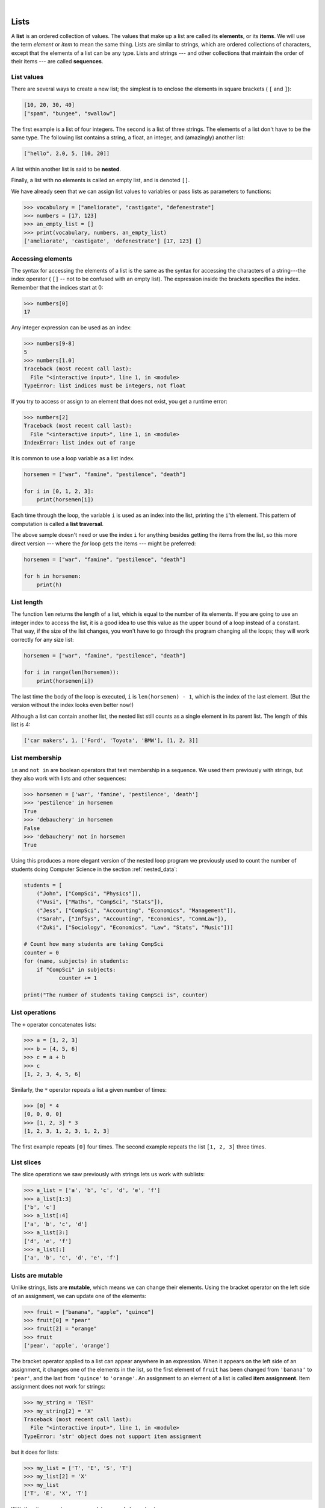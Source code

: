 ..  Copyright (C)  Peter Wentworth, Jeffrey Elkner, Allen B. Downey and Chris Meyers.
    Permission is granted to copy, distribute and/or modify this document
    under the terms of the GNU Free Documentation License, Version 1.3
    or any later version published by the Free Software Foundation;
    with Invariant Sections being Foreword, Preface, and Contributor List, no
    Front-Cover Texts, and no Back-Cover Texts.  A copy of the license is
    included in the section entitled "GNU Free Documentation License".

.. |rle_start| image:: illustrations/rle_start.png
   
.. |rle_end| image:: illustrations/rle_end.png
 
.. |rle_open| image:: illustrations/rle_open.png
   
.. |rle_close| image:: illustrations/rle_close.png    
 
|    
    
.. index:: list, element, item, sequence, collection    
    
Lists
=====

A **list** is an ordered collection of values. The values that make up a list 
are called its **elements**, or its **items**. 
We will use the term `element` or `item` to mean the same thing. Lists are
similar to strings, which are ordered collections of characters, except that the
elements of a list can be any type.  Lists and strings --- and other collections
that maintain the order of their items --- are called **sequences**.

.. index:: nested list, list; nested

List values
-----------

There are several ways to create a new list; the simplest is to enclose the
elements in square brackets ( ``[`` and ``]``):

.. sourcecode:: python
    
    [10, 20, 30, 40]
    ["spam", "bungee", "swallow"]

The first example is a list of four integers. The second is a list of three
strings. The elements of a list don't have to be the same type.  The following
list contains a string, a float, an integer, and
(amazingly) another list:

.. sourcecode:: python
    
    ["hello", 2.0, 5, [10, 20]]

A list within another list is said to be **nested**.

Finally, a list with no elements is called an empty list,
and is denoted ``[]``.

We have already seen that we can assign list values to variables or pass lists as parameters to functions:

.. sourcecode:: python
    
    >>> vocabulary = ["ameliorate", "castigate", "defenestrate"]
    >>> numbers = [17, 123]
    >>> an_empty_list = []
    >>> print(vocabulary, numbers, an_empty_list)
    ['ameliorate', 'castigate', 'defenestrate'] [17, 123] []

.. _accessing-elements:

.. index:: list index, index, list traversal

Accessing elements
------------------

The syntax for accessing the elements of a list is the same as the syntax for
accessing the characters of a string---the index operator ( ``[]`` -- not to
be confused with an empty list). The expression inside the brackets specifies
the index. Remember that the indices start at 0:

.. sourcecode:: python
    
    >>> numbers[0]
    17

Any integer expression can be used as an index:

.. sourcecode:: python

    >>> numbers[9-8]
    5
    >>> numbers[1.0]
    Traceback (most recent call last):
      File "<interactive input>", line 1, in <module>
    TypeError: list indices must be integers, not float

If you try to access or assign to an element that does not exist, you get a runtime
error:

.. sourcecode:: python

    >>> numbers[2]
    Traceback (most recent call last):
      File "<interactive input>", line 1, in <module>
    IndexError: list index out of range

It is common to use a loop variable as a list index.

.. sourcecode:: python
    
    horsemen = ["war", "famine", "pestilence", "death"]

    for i in [0, 1, 2, 3]:
        print(horsemen[i])

Each time through the loop, the variable ``i`` is used as an index into the
list, printing the ``i``'th element. This pattern of computation is called a
**list traversal**.

The above sample doesn't need or use the index ``i`` for anything besides getting
the items from the list, so this more direct version --- where the `for` loop gets
the items --- might be preferred:

.. sourcecode:: python
    
    horsemen = ["war", "famine", "pestilence", "death"]

    for h in horsemen:
        print(h)

        

List length
-----------

The function ``len`` returns the length of a list, which is equal to the number
of its elements. If you are going to use an integer index to access the list,
it is a good idea to use this value as the upper bound of a
loop instead of a constant. That way, if the size of the list changes, you
won't have to go through the program changing all the loops; they will work
correctly for any size list:

.. sourcecode:: python
    
    horsemen = ["war", "famine", "pestilence", "death"]
       
    for i in range(len(horsemen)):
        print(horsemen[i])

    
The last time the body of the loop is executed, ``i`` is ``len(horsemen) - 1``, 
which is the index of the last element. (But the version without the index
looks even better now!)

Although a list can contain another list, the nested list still counts as a
single element in its parent list. The length of this list is 4:

.. sourcecode:: python
    
    ['car makers', 1, ['Ford', 'Toyota', 'BMW'], [1, 2, 3]]


List membership
---------------

``in`` and ``not in`` are boolean operators that test membership in a sequence. We
used them previously with strings, but they also work with lists and
other sequences:

.. sourcecode:: python
    
    >>> horsemen = ['war', 'famine', 'pestilence', 'death']
    >>> 'pestilence' in horsemen
    True
    >>> 'debauchery' in horsemen
    False
    >>> 'debauchery' not in horsemen
    True
    
Using this produces a more elegant version of the nested loop program we previously used 
to count the number of students doing Computer Science
in the section :ref:`nested_data`:  

.. sourcecode:: python
    
        students = [
            ("John", ["CompSci", "Physics"]),
            ("Vusi", ["Maths", "CompSci", "Stats"]),
            ("Jess", ["CompSci", "Accounting", "Economics", "Management"]),
            ("Sarah", ["InfSys", "Accounting", "Economics", "CommLaw"]),
            ("Zuki", ["Sociology", "Economics", "Law", "Stats", "Music"])]
                
        # Count how many students are taking CompSci
        counter = 0
        for (name, subjects) in students:
            if "CompSci" in subjects:            
                   counter += 1
                   
        print("The number of students taking CompSci is", counter)


List operations
---------------

The ``+`` operator concatenates lists:

.. sourcecode:: python
    
    >>> a = [1, 2, 3]
    >>> b = [4, 5, 6]
    >>> c = a + b
    >>> c
    [1, 2, 3, 4, 5, 6]

Similarly, the ``*`` operator repeats a list a given number of times:

.. sourcecode:: python
    
    >>> [0] * 4
    [0, 0, 0, 0]
    >>> [1, 2, 3] * 3
    [1, 2, 3, 1, 2, 3, 1, 2, 3]

The first example repeats ``[0]`` four times. The second example repeats the
list ``[1, 2, 3]`` three times.


.. index:: slice, sublist

List slices
-----------

The slice operations we saw previously with strings lets us work with sublists:

.. sourcecode:: python
    
    >>> a_list = ['a', 'b', 'c', 'd', 'e', 'f']
    >>> a_list[1:3]
    ['b', 'c']
    >>> a_list[:4]
    ['a', 'b', 'c', 'd']
    >>> a_list[3:]
    ['d', 'e', 'f']
    >>> a_list[:]
    ['a', 'b', 'c', 'd', 'e', 'f']

.. index:: mutable, item assignment, immutable
    
Lists are mutable
-----------------

Unlike strings, lists are **mutable**, which means we can change their
elements. Using the bracket operator on the left side of an assignment, we can
update one of the elements:

.. sourcecode:: python
    
    >>> fruit = ["banana", "apple", "quince"]
    >>> fruit[0] = "pear"
    >>> fruit[2] = "orange"
    >>> fruit
    ['pear', 'apple', 'orange']

The bracket operator applied to a list can appear anywhere in an expression.
When it appears on the left side of an assignment, it changes one of the
elements in the list, so the first element of ``fruit`` has been changed from
``'banana'`` to ``'pear'``, and the last from ``'quince'`` to ``'orange'``. An
assignment to an element of a list is called **item assignment**. Item
assignment does not work for strings:

.. sourcecode:: python
    
    >>> my_string = 'TEST'
    >>> my_string[2] = 'X'
    Traceback (most recent call last):
      File "<interactive input>", line 1, in <module>
    TypeError: 'str' object does not support item assignment

but it does for lists:

.. sourcecode:: python
    
    >>> my_list = ['T', 'E', 'S', 'T']
    >>> my_list[2] = 'X'
    >>> my_list
    ['T', 'E', 'X', 'T']


With the slice operator we can update several elements at once:

.. sourcecode:: python
    
    >>> a_list = ['a', 'b', 'c', 'd', 'e', 'f']
    >>> a_list[1:3] = ['x', 'y']
    >>> a_list
    ['a', 'x', 'y', 'd', 'e', 'f']

We can also remove elements from a list by assigning the empty list to them:

.. sourcecode:: python
    
    >>> a_list = ['a', 'b', 'c', 'd', 'e', 'f']
    >>> a_list[1:3] = []
    >>> a_list
    ['a', 'd', 'e', 'f']

And we can add elements to a list by squeezing them into an empty slice at the
desired location:

.. sourcecode:: python
    
    >>> a_list = ['a', 'd', 'f']
    >>> a_list[1:1] = ['b', 'c']
    >>> a_list
    ['a', 'b', 'c', 'd', 'f']
    >>> a_list[4:4] = ['e']
    >>> a_list
    ['a', 'b', 'c', 'd', 'e', 'f']

.. index:: del statement, statement; del

List deletion
-------------

Using slices to delete list elements can be awkward, and therefore error-prone.
Python provides an alternative that is more readable.

The ``del`` statement removes an element from a list:

.. sourcecode:: python
    
    >>> a = ['one', 'two', 'three']
    >>> del a[1]
    >>> a
    ['one', 'three']

As you might expect, ``del`` causes a runtime
error if the index is out of range.

You can also use ``del`` with a slice to delete a sublist:

.. sourcecode:: python
    
    >>> a_list = ['a', 'b', 'c', 'd', 'e', 'f']
    >>> del a_list[1:5]
    >>> a_list
    ['a', 'f']

As usual, the sublist selected by slice contains all the elements up to, but not including, the second
index.

.. index:: is operator, objects and values

Objects and references
----------------------

If we execute these assignment statements,

.. sourcecode:: python
    
    a = "banana"
    b = "banana"

we know that ``a`` and ``b`` will refer to a string ojbect with the letters
``"banana"``. But we don't know yet whether they point to the *same* string object.

There are two possible ways the Python interpreter could arrange its memory:

.. image:: illustrations/list1.png
   :alt: List illustration 

In one case, ``a`` and ``b`` refer to two different objects that have the same
value. In the second case, they refer to the same object. 

We can test whether two names refer to the same object using the *is*
operator: 

.. sourcecode:: python

    >>> a is b
    True

This tells us that both ``a`` and ``b`` refer to the same object, and that it
is the second of the two state snapshots that accurately describes the relationship. 

Since strings are *immutable*, Python optimizes resources by making two names
that refer to the same string value refer to the same object.

This is not the case with lists:

.. sourcecode:: python
    
    >>> a = [1, 2, 3]
    >>> b = [1, 2, 3]
    >>> a == b
    True
    >>> a is b
    False   

The state snapshot here looks like this:

.. image:: illustrations/mult_references2.png
   :alt: State snapshot for equal different lists 

``a`` and ``b`` have the same value but do not refer to the same object.

.. index:: aliases

Aliasing
--------

Since variables refer to objects, if we assign one variable to another, both
variables refer to the same object:

.. sourcecode:: python
    
    >>> a = [1, 2, 3]
    >>> b = a
    >>> a is b
    True
    
In this case, the state snapshot looks like this:

.. image:: illustrations/mult_references3.png
   :alt: State snapshot for multiple references (aliases) to a list 

Because the same list has two different names, ``a`` and ``b``, we say that it
is **aliased**. Changes made with one alias affect the other:

.. sourcecode:: python
    
    >>> b[0] = 5
    >>> a
    [5, 2, 3]

Although this behavior can be useful, it is sometimes unexpected or
undesirable. In general, it is safer to avoid aliasing when you are working
with mutable objects(i.e. lists at this point in our textbook, 
but we'll meet more mutable objects
as we cover classes and objects, dictionaries and sets). 
Of course, for immutable objects (i.e. strings, tuples), there's no problem - it is
just not possible to change something and get a surprise when you access an alias name.
That's why Python is free to alias strings (and any other immutable kinds of data)
when it sees an opportunity to economize.

.. index:: clone

Cloning lists
-------------

If we want to modify a list and also keep a copy of the original, we need to be
able to make a copy of the list itself, not just the reference. This process is
sometimes called **cloning**, to avoid the ambiguity of the word copy.

The easiest way to clone a list is to use the slice operator:

.. sourcecode:: python
    
    >>> a = [1, 2, 3]
    >>> b = a[:]
    >>> b
    [1, 2, 3]

Taking any slice of ``a`` creates a new list. In this case the slice happens to
consist of the whole list.  So now the relationship is like this:

.. image:: illustrations/mult_references2.png
   :alt: State snapshot for equal different lists 

Now we are free to make changes to ``b`` without worrying that we'll inadvertently be
changing ``a``:

.. sourcecode:: python
    
    >>> b[0] = 5
    >>> a
    [1, 2, 3]

.. index:: for loop, enumerate

.. index:: for loop

Lists and ``for`` loops
-----------------------

The ``for`` loop also works with lists, as we've already seen. The generalized syntax of a ``for``
loop is:

.. sourcecode:: python
    
    for VARIABLE in LIST:
        BODY

So, as we've seen
        
.. sourcecode:: python

    friends = ["Joe", "Amy", "Brad", "Angelina", "Zuki", "Thandi", "Paris"]
    for friend in friends:
        print(friend)

It almost reads like English: For (every) friend in (the list of) friends,
print (the name of the) friend.

Any list expression can be used in a ``for`` loop:

.. sourcecode:: python
    
    for number in range(20):
        if number % 3 == 0:
            print(number)
       
    for fruit in ["banana", "apple", "quince"]:
        print("I like to eat " + fruit + "s!")


The first example prints all the multiples of 3 between 0 and 19. The second
example expresses enthusiasm for various fruits.

Since lists are mutable, we often want to traverse a list, changing
each of its elements. The following squares all the numbers in the list `xs`:

.. sourcecode:: python

    xs = [1, 2, 3, 4, 5]
    
    for i in range(len(xs)):
        xs[i] = xs[i]**2

Take a moment to think about ``range(len(xs))`` until you understand how
it works. 

In this example we are interested in both the *value* of an item, (we want to 
square that value), and its *index* (so that we can assign the new value to that position).
This pattern is common enough that Python provides a nicer way to implement it:

.. sourcecode:: python
    
    xs = [1, 2, 3, 4, 5]
    
    for (i, val) in enumerate(xs):
        xs[i] = val**2

``enumerate`` generates pairs of both (index, value) during
the list traversal. Try this next example to see more clearly how ``enumerate``
works:

.. sourcecode:: python
    
    >>> for (i, v) in enumerate(['banana', 'apple', 'pear', 'quince']):
    ...    print(i, v)
    ...
    0 banana
    1 apple
    2 pear
    3 quince
    >>>

.. index:: parameter

List parameters
---------------

Passing a list as an argument actually passes a reference to the list, not a
copy or clone of the list. So parameter passing creates an alias for you: the caller
has one variable referencing the list, and the called function has an alias, but there
is only one underlying list object.
For example, the function below takes a list as an
argument and multiplies each element in the list by 2:

.. sourcecode:: python
    
    def double_stuff(a_list):
        """ Overwrite each element in a_list with double its value. """
        for (idx, val) in enumerate(a_list):
            a_list[idx] = 2 * val

If we add the following onto our script:

.. sourcecode:: python

    things = [2, 5, 9]
    double_stuff(things)
    print(things)
    
When we run it we'll get::

    [4, 10, 18]


The parameter ``a_list`` and the variable ``things`` are aliases for the
same object.  

.. image:: illustrations/mult_references4.png
   :alt: State snapshot for multiple references to a list as a parameter
   
Since the list object is shared by two frames, we drew it between them.

If a function modifies the items of a list parameter, the caller sees the change.

.. admonition::  Use the Python visualizer!

    We've already mentioned the Python visualizer at http://netserv.ict.ru.ac.za/python3_viz.
    It is a very useful tool for building a good understanding of references, aliases, assignments,
    and passing arguments to functions.  Pay special attention to cases where you clone 
    a list or have two separate lists, and cases where there is only one underlying list,
    but more than one variable is aliased to reference the list.

.. index:: list; append
    
List methods
------------

The dot operator can also be used to access built-in methods of list objects.  We'll
start with the most useful method for adding something onto the end of an existing list... 

.. sourcecode:: python
    
    >>> mylist = []
    >>> mylist.append(5)
    >>> mylist.append(27)
    >>> mylist.append(3)
    >>> mylist.append(12)
    >>> mylist
    [5, 27, 3, 12]
    >>>

``append`` is a list method which adds the argument passed to it to the end of
the list. We'll use it heavily when we're creating new lists.
Continuing with this example, we show several other list methods:

.. sourcecode:: python
    
    >>> mylist.insert(1, 12)  # insert 12 at pos 1, shift other items up
    >>> mylist
    [5, 12, 27, 3, 12]
    >>> mylist.count(12)       # how many times is 12 in mylist?
    2
    >>> mylist.extend([5, 9, 5, 11])   # put whole list onto end of mylist
    >>> mylist
    [5, 12, 27, 3, 12, 5, 9, 5, 11])
    >>> mylist.index(9)                # find index of first 9 in mylist
    6
    >>> mylist.reverse()
    >>> mylist
    [11, 5, 9, 5, 12, 3, 27, 12, 5]
    >>> mylist.sort()
    >>> mylist
    [3, 5, 5, 5, 9, 11, 12, 12, 27]   
    >>> mylist.remove(12)             # remove the first 12 in the list
    >>> mylist
    [3, 5, 5, 5, 9, 11, 12, 27]
    >>>

Experiment and play with the list methods shown here, and read their documentation until 
you feel confident that you understand how they work.

.. index:: side effect, modifier

.. _pure-func-mod:

Pure functions and modifiers
----------------------------

Functions which take lists as arguments and change them during execution are
called **modifiers** and the changes they make are called **side effects**.

A **pure function** does not produce side effects. It communicates with the
calling program only through parameters, which it does not modify, and a return
value. Here is ``double_stuff`` written as a pure function:

.. sourcecode:: python
    
    def double_stuff(a_list):
        """ Return a new list in which contains 
            doubles of the elements in a_list. 
        """
        new_list = []
        for value in a_list:
            new_elem = 2 * value
            new_list.append(new_elem)
        return new_list

This version of ``double_stuff`` does not change its arguments:

.. sourcecode:: python
    
    >>> things = [2, 5, 9]
    >>> double_stuff(things)
    [4, 10, 18]
    >>> things
    [2, 5, 9]

To use the pure function version of ``double_stuff`` to modify ``things``,
you would assign the return value back to another variable:

.. sourcecode:: python
    
    >>> dthings = double_stuff(things)
    >>> dthings
    [4, 10, 18]
    
An early rule we saw for assignment said "first evaluate the right hand side, then
assign the resulting value to the variable".  So it is quite safe to assign the function
result to the same variable that was passed to the function:

.. sourcecode:: python

    >>> things = [2, 5, 9]
    >>> things = double_stuff(things)
    >>> things
    [4, 10, 18]      

.. admonition:: Which style is better?
  
    Anything that can be done with modifiers can also be done with pure functions.
    In fact, some programming languages only allow pure functions. There is some
    evidence that programs that use pure functions are faster to develop and less
    error-prone than programs that use modifiers. Nevertheless, modifiers are
    convenient at times, and in some cases, functional programs are less efficient.

    In general, we recommend that you write pure functions whenever it is
    reasonable to do so and resort to modifiers only if there is a compelling
    advantage. This approach might be called a *functional programming style*.

Functions that produce lists
----------------------------

The pure version of ``double_stuff`` above made use of an 
important **pattern** for your toolbox. Whenever you need to
write a function that creates and returns a list, the pattern is
usually::

    initialize a result variable to be an empty list
    loop
       create a new element 
       append it to result
    return the result

Let us show another use of this pattern.  Assuming you already have a function
``is_prime(x)`` that can test if x is prime.  Write a function
to return a list of all prime numbers less than n::

   def primes_lessthan(n):
       """ Return a list of all prime numbers less than n. """
       result = []
       for i in range(2, n):
           if is_prime(i):
              result.append(i)
       return result

.. index:: strings and lists, split, join

Strings and lists
-----------------

Two of the most useful methods on strings involve lists of
strings. The ``split`` method (which we've already seen)
breaks a string into a list of words.  By
default, any number of whitespace characters is considered a word boundary:

.. sourcecode:: python
    
    >>> song = "The rain in Spain..."
    >>> wds = song.split()
    >>> wds
    ['The', 'rain', 'in', 'Spain...']

An optional argument called a **delimiter** can be used to specify which
characters to use as word boundaries. The following example uses the string
``ai`` as the delimiter:

.. sourcecode:: python
    
    >>> song.split('ai')
    ['The r', 'n in Sp', 'n...']

Notice that the delimiter doesn't appear in the result.

The inverse of the ``split`` method is ``join``.  You choose a
desired **separator** string, (often called the *glue*) 
and join the list with the glue between each of the elements::

    >>> glue = ';'
    >>> s = glue.join(wds)
    >>> s
    'The;rain;in;Spain...'

The list that you glue together (``wds`` in this example) is not modified.  Also, as these
next examples show, you can use empty glue or multi-character strings as glue::

    >>> ' --- ' . join(wds)
    'The --- rain --- in --- Spain...'
    >>> '' . join(wds)
    'TheraininSpain...'

.. index:: promise, range function
    
``list`` and ``range``
----------------------   
    
Python has a built-in type conversion function called 
``list`` that tries to turn whatever you give it
into a list.  

.. sourcecode:: python
    
    >>> xs = list("Crunchy Frog")
    >>> xs
    ['C', 'r', 'u', 'n', 'c', 'h', 'y', ' ', 'F', 'r', 'o', 'g']
    >>> ''.join(xs)
    'Crunchy Frog'
    
One particular feature of ``range`` is that it 
doesn't instantly compute all its values: it "puts off" the computation,
and does it on demand, or "lazily".  We'll say that it gives a **promise**
to produce the values when they are needed.   This is very convenient if your
computation is abandoned early, as in this case::

    def f(n):
        """ Find the first positive integer between 101 and less 
            than n that is divisible by 21 
        """
        for i in range(101, n):
           if (i % 21 == 0):
               return i
                
                
    test(f(110), 105)
    test(f(1000000000), 105)

In the second test, if range were to eagerly go about building a list 
with all those elements, you would soon exhaust your computer's available
memory and crash the program.  But it is cleverer than that!  This computation works
just fine, because the ``range`` object is just a promise to produce the elements
if and when they are needed.  Once the condition in the `if` becomes true, no
further elements are generated, and the function returns.  (Note: Before Python 3,
``range`` was not lazy. If you use an earlier versions of Python, YMMV!)

.. sidebar:: YMMV: Your Mileage May Vary

    The acronym YMMV stands for *your mileage may vary*.  American car advertisements
    often quoted fuel consumption figures for cars, e.g. that they would get 28 miles per
    gallon.  But this always had to be accompanied by legal small-print
    warning the reader that they might not get the same.  The term YMMV is now used
    idiomatically to mean "your results may differ", 
    e.g. *The battery life on this phone is 3 days, but YMMV.*     
    
You'll sometimes find the lazy ``range`` wrapped in a call to ``list``.  This forces
Python to turn the lazy promise into an actual list::

    >>> range(10)           # create a lazy promise 
    range(0, 10)
    >>> list(range(10))     # Call in the promise, to produce a list.
    [0, 1, 2, 3, 4, 5, 6, 7, 8, 9]
 
.. index:: nested list, list; nested
       
Nested lists
------------

A nested list is a list that appears as an element in another list. In this
list, the element with index 3 is a nested list:

.. sourcecode:: python
    
    >>> nested = ["hello", 2.0, 5, [10, 20]]

If we print(``nested[3]``), we get ``[10, 20]``. To extract an element from the
nested list, we can proceed in two steps:

.. sourcecode:: python
    
    >>> elem = nested[3]
    >>> elem[0]
    10

Or we can combine them:

.. sourcecode:: python
    
    >>> nested[3][1]
    20

Bracket operators evaluate from left to right, so this expression gets the
three-'th element of ``nested`` and extracts the one-'th element from it.

.. index:: matrix

Matrices
--------

Nested lists are often used to represent matrices. For example, the matrix:

.. image:: illustrations/matrix2.png

might be represented as:

.. sourcecode:: python
    
    >>> mx = [[1, 2, 3], [4, 5, 6], [7, 8, 9]]

``mx`` is a list with three elements, where each element is a row of the
matrix. We can select an entire row from the matrix in the usual way:

.. sourcecode:: python
    
    >>> mx[1]
    [4, 5, 6]

Or we can extract a single element from the matrix using the double-index form:

.. sourcecode:: python
    
    >>> mx[1][1]
    5

The first index selects the row, and the second index selects the column.
Although this way of representing matrices is common, it is not the only
possibility. A small variation is to use a list of columns instead of a list of
rows. Later we will see a more radical alternative using a dictionary.

Glossary
--------

.. glossary::


    aliases
        Multiple variables that contain references to the same object.

    clone
        To create a new object that has the same value as an existing object.
        Copying a reference to an object creates an alias but doesn't clone the
        object.

    delimiter
        A character or string used to indicate where a string should be split.

    element
        One of the values in a list (or other sequence). The bracket operator
        selects elements of a list.  Also called *item*.

    index
        An integer value that indicates the position of an item in a list.
        Indexes start from 0. 
        
    item
        See *element*.

    list
        A collection of values, each in a fixed position within the list.
        Like other types ``str``, ``int``, ``float``, etc. there is also a
        ``list`` type-converter function that tries to turn whatever argument 
        you give it into a list. 

    list traversal
        The sequential accessing of each element in a list.

    modifier
        A function which changes its arguments inside the function body. Only
        mutable types can be changed by modifiers.
        
    mutable data type
        A data type in which the elements can be modified. All mutable types
        are compound types. Lists are mutable data types; strings are not.

    nested list
        A list that is an element of another list.

    object
        A thing to which a variable can refer.
        
    pattern
        A sequence of statements, or a style of coding something that has
        general applicability in a number of different situations.  Part of
        becoming a mature Computer Scientist is to learn and establish the
        patterns and algorithms that form your toolkit.  Patterns often 
        correspond to your "mental chunking".   

    promise
        An object that promises to do some work or deliver some values if
        they're eventually needed, but it lazily puts off doing the work immediately.
        Calling ``range`` produces a promise.         

    pure function
        A function which has no side effects. Pure functions only make changes
        to the calling program through their return values.

    sequence
        Any of the data types that consist of an ordered collection of elements, with
        each element identified by an index.
        
    side effect
        A change in the state of a program made by calling a function. Side
        effects can only be produced by modifiers.

    step size
        The interval between successive elements of a linear sequence. The
        third (and optional argument) to the ``range`` function is called the
        step size.  If not specified, it defaults to 1.

        
Exercises
---------


#. What is the Python interpreter's response to the following?

   .. sourcecode:: python
    
       >>> list(range(10, 0, -2))

   The three arguments to the *range* function are *start*, *stop*, and *step*, 
   respectively. In this example, ``start`` is greater than ``stop``.  What
   happens if ``start < stop`` and ``step < 0``? Write a rule for the
   relationships among ``start``, ``stop``, and ``step``.
   
#. Consider this fragment of code::

        import turtle
        
        tess = turtle.Turtle()
        alex = tess
        alex.color("hotpink")
   
   Does this fragment create one or two turtle instances?  Does setting
   the colour of ``alex`` also change the colour of ``tess``?  Explain in detail.
   
#. Draw a state snapshot for ``a`` and ``b`` before and after the third line of
   the following python code is executed:

   .. sourcecode:: python
    
       a = [1, 2, 3]
       b = a[:]
       b[0] = 5

#. What will be the output of the following program?

   .. sourcecode:: python
    
       this = ['I', 'am', 'not', 'a', 'crook']
       that = ['I', 'am', 'not', 'a', 'crook']
       print("Test 1: {0}".format(this is that))
       that = this
       print("Test 2: {0}".format(this is that))

   Provide a *detailed* explaination of the results.
     
#. Lists can be used to represent mathematical *vectors*.  In this exercise
   and several that follow you will write functions to perform standard
   operations on vectors.  Create a script named ``vectors.py`` and 
   write Python code to pass the tests in each case.

   Write a function ``add_vectors(u, v)`` that takes two lists of numbers of
   the same length, and returns a new list containing the sums of the
   corresponding elements of each::
   
       test(add_vectors([1, 1], [1, 1]), [2, 2])
       test(add_vectors([1, 2], [1, 4]), [2, 6])
       test(add_vectors([1, 2, 1], [1, 4, 3]), [2, 6, 4])
 
#. Write a function ``scalar_mult(s, v)`` that takes a number, ``s``, and a
   list, ``v`` and returns the `scalar multiple
   <http://en.wikipedia.org/wiki/Scalar_multiple>`__ of ``v`` by ``s``. ::

        test(scalar_mult(5, [1, 2]), [5, 10])
        test(scalar_mult(3, [1, 0, -1]), [3, 0, -3])
        test(scalar_mult(7, [3, 0, 5, 11, 2]), [21, 0, 35, 77, 14])

#. Write a function ``dot_product(u, v)`` that takes two lists of numbers of
   the same length, and returns the sum of the products of the corresponding
   elements of each (the `dot_product
   <http://en.wikipedia.org/wiki/Dot_product>`__).

   .. sourcecode:: python
    
      test(dot_product([1, 1], [1, 1]),  2)
      test(dot_product([1, 2], [1, 4]),  9)
      test(dot_product([1, 2, 1], [1, 4, 3]), 12)
      
#. *Extra challenge for the mathematically inclined*: Write a function
   ``cross_product(u, v)`` that takes two lists of numbers of length 3 and
   returns their
   `cross product <http://en.wikipedia.org/wiki/Cross_product>`__.  You should
   write your own tests.       
             
#. Describe the relationship between ``' '.join(song.split())`` and
   ``song`` in the fragment of code below. 
   Are they the same for all strings assigned to ``song``? 
   When would they be different? ::
   
        song = "The rain in Spain..."
   
#. Write a function ``replace(s, old, new)`` that replaces all occurences of
   ``old`` with ``new`` in a string ``s``::

      test(replace('Mississippi', 'i', 'I'), 'MIssIssIppI')
      
      s = 'I love spom! Spom is my favorite food. Spom, spom, yum!'
      test(replace(s, 'om', 'am'),
            'I love spam! Spam is my favorite food. Spam, spam, yum!')
    
      test(replace(s, 'o', 'a'),
            'I lave spam! Spam is my favarite faad. Spam, spam, yum!')

   *Hint*: use the ``split`` and ``join`` methods.
   
#. Add each of the following functions to a script called ``seqtools.py``:

   .. sourcecode:: python
    
        def make_empty(seq): pass  
        def insert_at_end(val, seq): pass
        def insert_in_front(val, seq): pass
        def index_of(val, seq, start=0): pass
        def remove_at(index, seq): pass            
        def remove_val(val, seq): pass
        def remove_all(val, seq): pass            
        def count(val, seq): pass     
        def reverse(seq): pass
        def sort_sequence(seq): pass
        
        def testsuite():
            test(make_empty([1, 2, 3, 4]), [])
            test(make_empty(('a', 'b', 'c')), ())
            test(make_empty("No, not me!"), '')
            
            test(insert_at_end(5, [1, 3, 4, 6]), [1, 3, 4, 6, 5])
            test(insert_at_end('x', 'abc'),  'abcx')
            test(insert_at_end(5, (1, 3, 4, 6)), (1, 3, 4, 6, 5))

            test(insert_in_front(5, [1, 3, 4, 6]), [5, 1, 3, 4, 6])
            test(insert_in_front(5, (1, 3, 4, 6)), (5, 1, 3, 4, 6))
            test(insert_in_front('x', 'abc'),        'xabc')

            test(index_of(9, [1, 7, 11, 9, 10]), 3)
            test(index_of(5, (1, 2, 4, 5, 6, 10, 5, 5)), 3)
            test(index_of(5, (1, 2, 4, 5, 6, 10, 5, 5), 4), 6)
            test(index_of('y', 'happy birthday'), 4)
            test(ndex_of('banana',['apple','banana','cherry','date']),1)
            test(index_of(5, [2, 3, 4]), -1)
            test(index_of('b', ['apple','banana','cherry','date']),-1)
     
            test(remove_at(3, [1, 7, 11, 9, 10]), [1, 7, 11, 10])
            test(remove_at(5, (1,4,6,7,0,9,3,5)), (1,4,6,7,0,3,5))
            test(remove_at(2, "Yomrktown"), 'Yorktown')
          
            test(remove_val(11, [1, 7, 11, 9, 10]), [1, 7, 9, 10])
            test(remove_val(15, (1, 15, 11, 4, 9)), (1, 11, 4, 9))
            test(remove_val('what',('who','what','when','why','how')),
                                   ('who', 'when', 'why', 'how'))
             
            test(remove_all(11, [1,7,11,9,11,10,2,11]),[1,7,9,10,2])
            test(remove_all('i', 'Mississippi'), 'Msssspp')
             
            test(count(5, (1, 5, 3, 7, 5, 8, 5)), 3)
            test(count('s', 'Mississippi'), 4)
            test(count((1, 2), [1, 5, (1, 2), 7, (1, 2), 8, 5]), 2)
            
            test(reverse([1, 2, 3, 4, 5]), [5, 4, 3, 2, 1])
            test(reverse(('shoe','my','buckle',2,1)),
                             (1,2,'buckle','my','shoe'))
            test(reverse('Python'), 'nohtyP')         
                
            test(sort_sequence([3, 4, 6, 7, 8, 2]), [2, 3, 4, 6, 7, 8])
            test(sort_sequence((3, 4, 6, 7, 8, 2)), (2, 3, 4, 6, 7, 8))
            test(sort_sequence("nothappy"), 'ahnoppty')

   As usual, add your test function and work on each of these one at a time until they pass all the tests.
   
   .. admonition::  But do you really want to do this? 
   
       Disclaimer.  These exercises illustrate nicely that the sequence abstraction is
       general, (because slicing, indexing, and concatenation is so general), so it is possible to 
       write general functions that work over all sequence types.  A nice lesson about generalization!
       
       Another view is that tuples are different from lists and strings precisely 
       because you want to think about them very differently. 
       It usually doesn't make sense to sort the fields of the `julia`
       tuple we saw in the chapter on tuples, or to cut bits out or insert bits 
       into the middle, *even if Python lets you do so!*  
       Tuple fields get their meaning from their position in the tuple.  
       Don't mess with that.
       
       Use lists for "many things of the same type", like an 
       enrollment of many students for a course.
       
       Use tuples for "fields of different types that make up a compound record". 
       
       
#. Suppose you want to swap around the values in two variables.  You decide
   to factor this out into a reusable function, and write this code:

    .. sourcecode:: python
    
        def swap(x, y):      # incorrect version
             print("before swap statement: x:", x, "y:", y)
             (x, y) = (y, x)
             print("after swap statement: x:", x, "y:", y)
    
        a = ["This", "is", "fun"]
        b = [2,3,4] 
        print("before swap function call: a:", a, "b:", b)
        swap(a, b)
        print("after swap function call: a:", a, "b:", b)

   Run this program and describe the results.  Oops!  So it didn't do what you intended!   
   Explain why not. 
   Using a Python visualizer like the one at http://netserv.ict.ru.ac.za/python3_viz 
   may help you build a good conceptual model of what is going on.  
   What will be the values of ``a`` and ``b`` after the call to ``swap``?